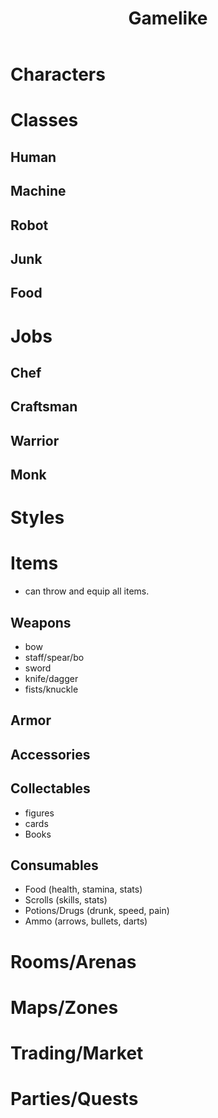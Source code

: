 #+TITLE: Gamelike
#+OPTIONS: toc:nil

* Characters
* Classes
** Human
** Machine
** Robot
** Junk
** Food
* Jobs
** Chef
** Craftsman
** Warrior
** Monk
* Styles
* Items
- can throw and equip all items.
** Weapons
- bow
- staff/spear/bo
- sword
- knife/dagger
- fists/knuckle
** Armor
** Accessories
** Collectables
- figures
- cards
- Books
** Consumables
- Food (health, stamina, stats)
- Scrolls (skills, stats)
- Potions/Drugs (drunk, speed, pain)
- Ammo (arrows, bullets, darts)
* Rooms/Arenas
* Maps/Zones
* Trading/Market
* Parties/Quests

